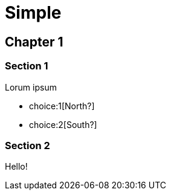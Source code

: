 = Simple
:doctype: book

[.gameplay]
== Chapter 1

[#test1.passage]
=== Section 1

Lorum ipsum

[choices]
* choice:1[North?]
* choice:2[South?]

[#test2.passage]
=== Section 2

Hello!